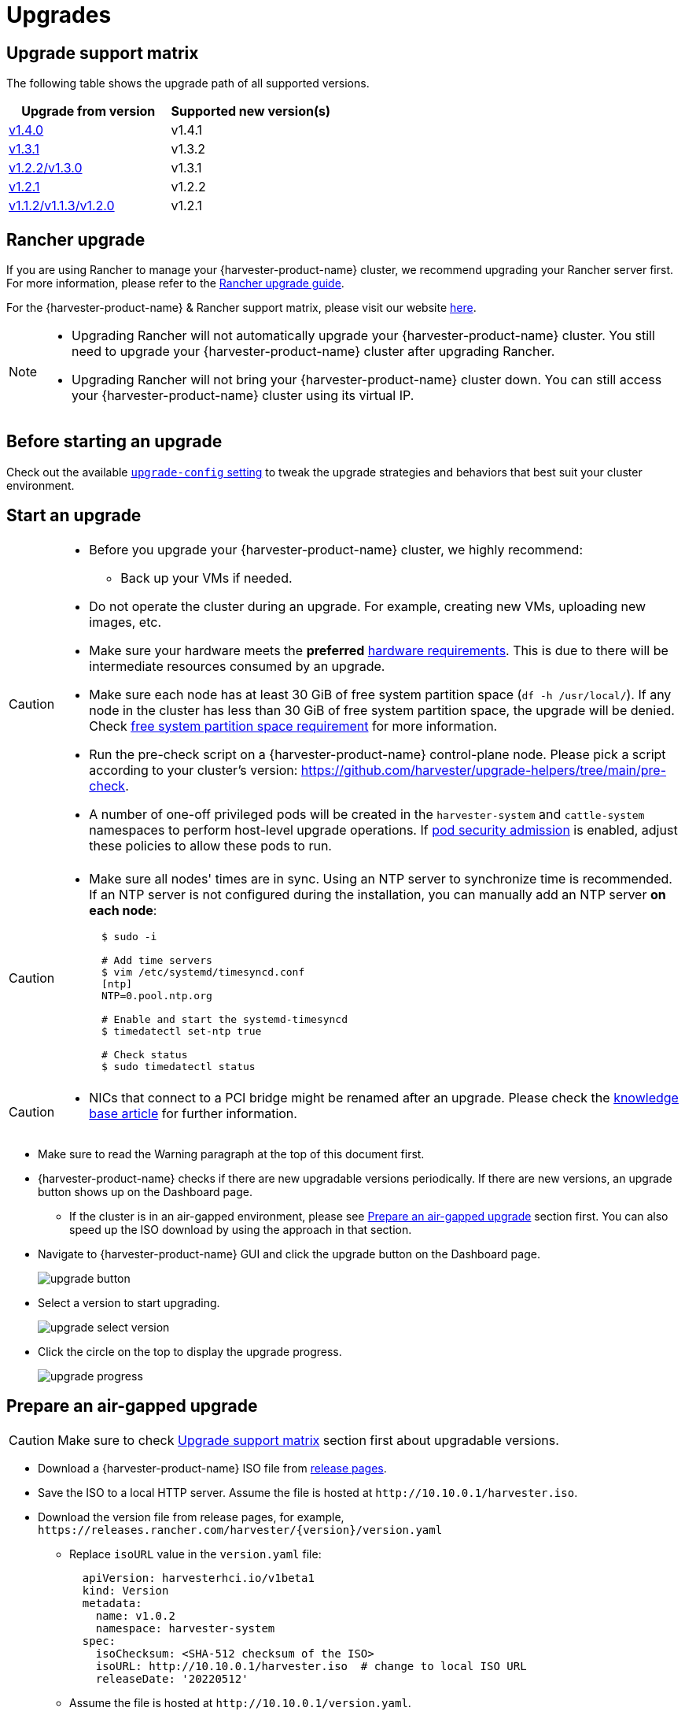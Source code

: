 = Upgrades

== Upgrade support matrix

The following table shows the upgrade path of all supported versions.

|===
| Upgrade from version | Supported new version(s)

| xref:./v1-4-0-to-v1-4-1.adoc[v1.4.0]
| v1.4.1

| xref:./v1-3-1-to-v1-3-2.adoc[v1.3.1]
| v1.3.2

| xref:./v1-2-2-to-v1-3-1.adoc[v1.2.2/v1.3.0]
| v1.3.1

| xref:./v1-2-1-to-v1-2-2.adoc[v1.2.1]
| v1.2.2

| xref:./v1-2-0-to-v1-2-1.adoc[v1.1.2/v1.1.3/v1.2.0]
| v1.2.1
|===

== Rancher upgrade

If you are using Rancher to manage your {harvester-product-name} cluster, we recommend upgrading your Rancher server first. For more information, please refer to the https://ranchermanager.docs.rancher.com/getting-started/installation-and-upgrade/install-upgrade-on-a-kubernetes-cluster/upgrades[Rancher upgrade guide].

For the {harvester-product-name} & Rancher support matrix, please visit our website https://www.suse.com/suse-harvester/support-matrix/all-supported-versions/[here].

[NOTE]
====
* Upgrading Rancher will not automatically upgrade your {harvester-product-name} cluster. You still need to upgrade your {harvester-product-name} cluster after upgrading Rancher.
* Upgrading Rancher will not bring your {harvester-product-name} cluster down. You can still access your {harvester-product-name} cluster using its virtual IP.
====

== Before starting an upgrade

Check out the available xref:../installation-setup/config/settings.adoc#_upgrade_config[`upgrade-config` setting] to tweak the upgrade strategies and behaviors that best suit your cluster environment.

== Start an upgrade

[CAUTION]
====
* Before you upgrade your {harvester-product-name} cluster, we highly recommend:
 ** Back up your VMs if needed.
* Do not operate the cluster during an upgrade. For example, creating new VMs, uploading new images, etc.
* Make sure your hardware meets the *preferred* xref:../installation-setup/requirements.adoc#_hardware_requirements[hardware requirements]. This is due to there will be intermediate resources consumed by an upgrade.
* Make sure each node has at least 30 GiB of free system partition space (`df -h /usr/local/`). If any node in the cluster has less than 30 GiB of free system partition space, the upgrade will be denied. Check <<Free system partition space requirement,free system partition space requirement>> for more information.
* Run the pre-check script on a {harvester-product-name} control-plane node. Please pick a script according to your cluster's version: https://github.com/harvester/upgrade-helpers/tree/main/pre-check.
* A number of one-off privileged pods will be created in the `harvester-system` and `cattle-system` namespaces to perform host-level upgrade operations. If https://kubernetes.io/docs/concepts/security/pod-security-admission/[pod security admission] is enabled, adjust these policies to allow these pods to run.
====

[CAUTION]
====
* Make sure all nodes' times are in sync. Using an NTP server to synchronize time is recommended. If an NTP server is not configured during the installation, you can manually add an NTP server *on each node*:
+
[,sh]
----
  $ sudo -i

  # Add time servers
  $ vim /etc/systemd/timesyncd.conf
  [ntp]
  NTP=0.pool.ntp.org

  # Enable and start the systemd-timesyncd
  $ timedatectl set-ntp true

  # Check status
  $ sudo timedatectl status
----
====

[CAUTION]
====
* NICs that connect to a PCI bridge might be renamed after an upgrade. Please check the https://harvesterhci.io/kb/nic-naming-scheme[knowledge base article] for further information.
====

* Make sure to read the Warning paragraph at the top of this document first.
* {harvester-product-name} checks if there are new upgradable versions periodically. If there are new versions, an upgrade button shows up on the Dashboard page.
 ** If the cluster is in an air-gapped environment, please see <<Prepare an air-gapped upgrade>> section first. You can also speed up the ISO download by using the approach in that section.
* Navigate to {harvester-product-name} GUI and click the upgrade button on the Dashboard page.
+
image::upgrade/upgrade_button.png[]

* Select a version to start upgrading.
+
image::upgrade/upgrade_select_version.png[]

* Click the circle on the top to display the upgrade progress.
+
image:upgrade/upgrade_progress.png[]

== Prepare an air-gapped upgrade

[CAUTION]
====
Make sure to check <<Upgrade support matrix>> section first about upgradable versions.
====

* Download a {harvester-product-name} ISO file from https://github.com/harvester/harvester/releases[release pages].
* Save the ISO to a local HTTP server. Assume the file is hosted at `+http://10.10.0.1/harvester.iso+`.
* Download the version file from release pages, for example, `+https://releases.rancher.com/harvester/{version}/version.yaml+`
 ** Replace `isoURL` value in the `version.yaml` file:
+
[,yaml]
----
  apiVersion: harvesterhci.io/v1beta1
  kind: Version
  metadata:
    name: v1.0.2
    namespace: harvester-system
  spec:
    isoChecksum: <SHA-512 checksum of the ISO>
    isoURL: http://10.10.0.1/harvester.iso  # change to local ISO URL
    releaseDate: '20220512'
----
 ** Assume the file is hosted at `+http://10.10.0.1/version.yaml+`.
* Log in to one of your control plane nodes.
* Become root and create a version:
+
[,sh]
----
  rancher@node1:~> sudo -i
  rancher@node1:~> kubectl create -f http://10.10.0.1/version.yaml
----

* An upgrade button should show up on the {harvester-product-name} GUI Dashboard page.

== Free system partition space requirement

{harvester-product-name} loads images on each node during upgrades. When disk usage exceeds the kubelet's garbage collection threshold, the kubelet deletes unused images to free up space. This may cause issues in air-gapped environments because the images are not available on the node.

{harvester-product-name} v1.5.0 includes checks that ensure nodes do not trigger garbage collection after loading new images.

image::upgrade/upgrade_free_space_check.png[]

If you want to try upgrading even if the free system partition space is insufficient on some nodes, you can update the `harvesterhci.io/skipGarbageCollectionThresholdCheck: true` annotation of the `Version` object.

[,yaml]
----
apiVersion: harvesterhci.io/v1beta1
kind: Version
metadata:
  annotations:
    harvesterhci.io/skipGarbageCollectionThresholdCheck: true
  name: 1.5.0
  namespace: harvester-system
spec:
  isoChecksum: <SHA-512 checksum of the ISO>
  isoURL: http://192.168.0.181:8000/harvester-master-amd64.iso
  minUpgradableVersion: 1.4.1
  releaseDate: "20250630"
----

[CAUTION]
====
Setting a smaller value than the pre-defined value may cause the upgrade to fail and is not recommended in a production environment.
====

